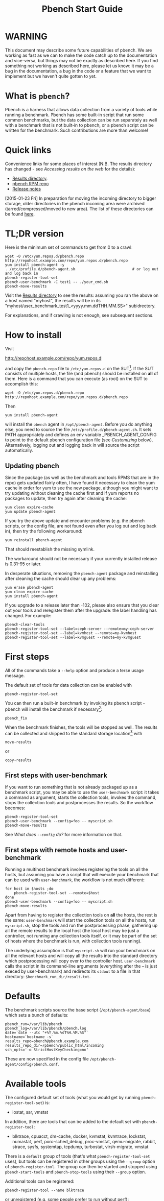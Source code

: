 #+AUTHOR:
#+TITLE: Pbench Start Guide
#+OPTIONS: ^:{}
#+HTML_DOCTYPE: html5
# +INFOJS_OPT: view:overview toc:t

# +HTML: <noscript><a href="http://pbench.example.com">No JS version</a></noscript>

* WARNING
This document may describe some future capabilities of pbench. We are
working as fast as we can to make the code catch up to the
documentation and vice-versa, but things may not be exactly as
described here. If you find something not working as described here,
please let us know: it may be a bug in the documentation, a bug in
the code or a feature that we want to implement but we haven't quite
gotten to yet.

* What is =pbench=?
Pbench is a harness that allows data collection from a variety of tools
while running a benchmark. Pbench has some built-in script that run some
common benchmarks, but the data collection can be run separately as well
with a benchmark that is not built-in to pbench, or a pbench script can
be written for the benchmark. Such contributions are more than welcome!

* Quick links
Convenience links for some places of interest (N.B. The results directory has changed - see
[[*Accessing results on the web][Accessing results on the web]] for the details):

- [[http://pbench.example.com/results/][Results directory]].
- [[http://pbench.example.com/repo][pbench RPM repo]]
- [[http://pbench.example.com/doc/RELEASE-NOTES.html][Release notes]]


[2015-01-23 Fri] In preparation for moving the incoming directory to bigger storage,
older directories in the pbench incoming area were archived (tarred/compressed/moved
to new area). The list of these directories can be found [[./archived-directories.html][here]].


* TL;DR version
Here is the minimum set of commands to get from 0 to a crawl:
#+BEGIN_EXAMPLE
wget -O /etc/yum.repos.d/pbench.repo http://repohost.example.com/repo/yum.repos.d/pbench.repo
yum install pbench-agent -y
. /etc/profile.d/pbench-agent.sh                          # or log out and log back in
pbench-register-tool-set
pbench-user-benchmark -C test1 -- ./your_cmd.sh
pbench-move-results
#+END_EXAMPLE

Visit the [[http://pbench.example.com/results/][Results directory]] to see the results: assuming you ran the
above on a host named "myhost", the results will be in its
"myhost/user_benchmark_test1_<yyyy.mm.ddTHH.MM.SS>" subidrectory.

For explanations, and if crawling is not enough, see subsequent sections.

* How to install

Visit

http://repohost.example.com/repo/yum.repos.d

and copy the =pbench.repo= file to =/etc/yum.repos.d= on the SUT[fn:8]. If the SUT
consists of multiple hosts, the file (and pbench) should be installed on *all*
of them. Here is a command that you can execute (as root) on the SUT to accomplish
this:
#+BEGIN_EXAMPLE
wget -O /etc/yum.repos.d/pbench.repo http://repohost.example.com/repo/yum.repos.d/pbench.repo
#+END_EXAMPLE
Then
#+BEGIN_EXAMPLE
yum install pbench-agent
#+END_EXAMPLE
will install the =pbench= agent in =/opt/pbench-agent=. Before you do
anything else, you need to source the file
=/etc/profile.d/pbench-agent.sh=. It sets PATH appropriately and
defines an env variable _PBENCH_AGENT_CONFIG to point to the default pbench
configuration file (see [[*Customizing][Customizing]] below). Alternatively, logging out
and logging back in will source the script automatically.

** Updating pbench
Since the package (as well as the benchmark and tools RPMS that are in
the repo) gets updated fairly often, I have found it necessary to
clean the yum cache in order for yum to see the new package, although
you might want to try updating without cleaning the cache first and if
yum reports no packages to update, then try again after cleaning the cache:
#+BEGIN_EXAMPLE
yum clean expire-cache
yum update pbench-agent
#+END_EXAMPLE

If you try the above update and encounter problems (e.g. the pbench
scripts, or the config file, are not found even after you log out and
log back in), then try the following workaround:
#+BEGIN_EXAMPLE
yum reinstall pbench-agent
#+END_EXAMPLE
That should reestablish the missing symlink.

The workaround should not be necessary if your currently installed
release is 0.31-95 or later.

In desperate situations, removing the =pbench-agent= package and reinstalling
after cleaning the cache should clear up any problems:
#+BEGIN_EXAMPLE
yum erase pbench-agent
yum clean expire-cache
yum install pbench-agent
#+END_EXAMPLE

If you upgrade to a release later than -102, please also ensure that
you clear out your tools and reregister them after the upgrade: the
label handling has changed. For example:
#+BEGIN_EXAMPLE
pbench-clear-tools
pbench-register-tool-set --label=ceph-server --remote=my-ceph-server
pbench-register-tool-set --label=kvmhost --remote=my-kvmhost
pbench-register-tool-set --label=kvmguest --remote=my-kvmguest
#+END_EXAMPLE

* First steps
All of the commands take a =--help= option and produce a terse
usage message.

The default set of tools for data collection can be enabled with

#+BEGIN_EXAMPLE
pbench-register-tool-set
#+END_EXAMPLE

You can then run a built-in benchmark by invoking its pbench script -
pbench will install the benchmark if necessary[fn:1]:

#+BEGIN_EXAMPLE
pbench_fio
#+END_EXAMPLE

When the benchmark finishes, the tools will be stopped as well. The
results can be collected and shipped to the standard storage location[fn:2]
with
#+BEGIN_EXAMPLE
move-results
#+END_EXAMPLE
or
#+BEGIN_EXAMPLE
copy-results
#+END_EXAMPLE

** First steps with user-benchmark
If you want to run something that is not already packaged up as a benchmark script,
you may be able to use the =user-benchmark= script: it takes a command as argument,
starts the collection tools, invokes the command, stops the collection tools and
postprocesses the results. So the workflow becomes:
#+BEGIN_EXAMPLE
pbench-register-tool-set
pbench-user-benchmark --config=foo -- myscript.sh
pbench-move-results
#+END_EXAMPLE
See [[*What does =--config= do?][What does =--config= do?]] for more information on that.

** First steps with remote hosts and user-benchmark
Running a multihost benchmark involves registering the tools on all the hosts,
but assuming you have a script that will execute your benchmark that can be
used with =user-benchmark=, the workflow is not much different:
#+BEGIN_EXAMPLE
for host in $hosts ;do
    pbench-register-tool-set --remote=$host
done
pbench-user-benchmark --config=foo -- myscript.sh
pbench-move-results
#+END_EXAMPLE
Apart from having to register the collection tools on *all* the hosts, the rest
is the same: =user-benchmark= will start the collection tools on all the hosts,
run =myscript.sh=, stop the tools and run the postprocessing phase, gathering up
all the remote results to the local host (the local host may be just a controller,
not running any collection tools itself, or it may be part of the set of hosts where
the benchmark is run, with collection tools running).

The underlying assumption is that =myscript.sh= will run your
benchmark on all the relevant hosts and will copy all the results into
the standard directory which postprocessing will copy over to the
controller host. =user-benchmark= calls the script in its command-line
arguments (everything after the -- is just execed by user-benchmark)
and redirects its =stdout= to a file in that directory:
=$benchmark_run_dir/result.txt=.

* Defaults
The benchmark scripts source the base script (=/opt/pbench-agent/base=)
which sets a bunch of defaults:

#+BEGIN_EXAMPLE
pbench_run=/var/lib/pbench
pbench_log=/var/lib/pbench/pbench.log
date=`date --utc "+%Y.%m.%dT%H.%M.%S"`
hostname=`hostname -s`
results_repo=pbench@pbench.example.com
results_repo_dir=/pbench/public_html/incoming
ssh_opts='-o StrictHostKeyChecking=no'
#+END_EXAMPLE

These are now specified in the config file
=/opt/pbench-agent/config/pbench.conf=.

* Available tools
The configured default set of tools (what you would get by running
=pbench-register-tool-set=) is:
- iostat, sar, vmstat

In addition, there are tools that can be added to the default set
with =pbench-register-tool=:
- blktrace, cpuacct, dm-cache, docker, kvmstat, kvmtrace, lockstat,
  numastat, perf, porc-sched_debug, proc-vmstat, qemu-migrate, rabbit,
  strace, sysfs, systemtap, tcpdump, turbostat, virsh-migrate, vmstat
There is a =default= group of tools (that's what =pbench-register-tool-set= uses), but
tools can be registered in other groups using the =--group= option of =pbench-register-tool=.
The group can then be started and stopped using =pbench-start-tools= and =pbench-stop-tools=
using their =--group= option.

Additional tools can be registered:
#+BEGIN_EXAMPLE
pbench-register-tool --name blktrace
#+END_EXAMPLE
or unregistered (e.g. some people prefer to run without perf):
#+BEGIN_EXAMPLE
pbench-unregister-tool --name perf
#+END_EXAMPLE

Note that perf is run in a "low overhead" mode with options "record -a
--freq=100", but if you want to run it differently, you can always
unregister it and register it again with different options:

#+BEGIN_EXAMPLE
pbench-unregister --name=perf
pbench-register-tool --name=perf -- --record-opts="record -a --freq=200"
#+END_EXAMPLE

Tools can be also be registered, started and stopped on remote hosts
(see the =--remote= option described in [[*What does =--remote= do?][What does =--remote= do?]]).

* Available benchmark scripts

Pbench provides a set of pre-packaged script to run some common benchmarks
using the collection tools and other facilities that pbench provides.  These
are found in the =bench-scripts= directory of the pbench installation
(=/opt/pbench-agent/bench-scripts= by default). The current set consists of

- =pbench-fio=
- =pbench-linpack=
- =pbench-uperf=
- =pbench-user-benchmark= (see [[*Running pbench collection tools with an arbitrary benchmark][Running pbench collection tools with an arbitrary benchmark]] below for more on this)

Note that in many of these scripts the default tool group is hard-wired: if you want them to run
a different tool group, you need to edit the script[fn:4].

* Utility scripts
This section is needed as preparation for the [[*Second steps][Second steps]] section below.

Pbench uses a bunch of utility scripts to do common operations. There
is a common set of options for some of these: =--name= to specify a
tool, =--group= to specify a tool group, =--with-options= to list or
pass options to a tool, =--remote= to operate on a remote host
(see entries in the [[*FAQ][FAQ]] section below for more
details on these options).

The first set is for registering and unregistering tools and getting
some information about them:

- =list-tools= :: list the tools in the default group or in the
     specified group; with the --name option, list the groups that the
     named tool is in. TBD: how do you list *all* available tools
     whether in a group or not?
- =register-tool-set= :: call =register-tool= on each tool in the default list.
- =register-tool= :: add a tool to a tool group (possibly remotely).
- =unregister-tool= :: remove a tool from a tool group (possibly remotely).
- =clear-tools= :: remove a tool or all tools from a specified tool
     group (including remotely).

The second set is for controlling the running of tools --
=start-tools= and =stop-tools=, as well as =postprocess-tools= below,
take =--group=, =--dir= and =--iteration= options: which group of
tools to start/stop/postprocess, which directory to use to stash
results and a label to apply to this set of results. =kill-tools= is
used to make sure that all running tools are stopped: having a bunch
of tools from earlier runs still running has been know to happen and
is the cause of many problems (slowdowns in particular):

- =start-tools= :: start a group of tools, stashing the results in the
     directory specified by =--dir=.
- =stop-tools= :: stop a group of tools.
- =kill-tools= :: make sure that no tools are running to pollute the
     environment.

The third set is for handling the results and doing cleanup:
- =postprocess-tools= :: run all the relevant postprocessing scripts
     on the tool output - this step also gathers up tool output from
     remote hosts to the local host in preparation for copying it to
     the results repository.
- =clear-results= :: start with a clean slate.
- =copy-results= :: copy results to the results repo.
- =move-results= :: move the results to the results repo and delete
     them from the local host.
- =edit-prefix= :: change the directory structure of the results
     (see the [[*Accessing results on the web][Accessing results on the web]] section below for details).
- =cleanup= :: clean up the pbench run directory - after this step,
     you will need to register any tools again.

=register-tool-set=, =register-tool= and =unregister-tool= can also
take a =--remote= option (see [[*What does =--remote= do?][What does =--remote= do?]]) in order to
allow the starting/stopping of tools and the postprocessing of results
on multiple remote hosts.

There is also a set of miscellaneous tools for doing various and
sundry things - although the name of the script indicates its purpose,
if you want more information on these, read the code :-)
- avg-stddev
- bind-ethernet-ints-to-node
- check-vcpu-prio.sh
- cpu-hog
- disable-ht
- log-timestamp
- offline-node-cpus
- set-vcpu-prio-rt.sh
- sync-clocks
- wait-until-sshable

* Second steps

WARNING: It is *highly* recommended that you use one of the =pbench_<benchmark>=
scripts for running your benchmark. If one does not exist already, you might be
able to use the =user_benchmark= script to run your own script. The advantage
is that these scripts already embody some conventions that pbench and associated
tools depend on, e.g. using a timestamp in the name of the results directory to
make the name unique. If you cannot use =user_benchmark= and a =pbench_<benchmark>=
script does not exist already, consider writing one or helping us write one. The
more we can encapsulate all these details into generally useful tools, the easier
it will be for everybody: people running it will not need to worry about all these
details and people maintaining the system will not have to fix stuff because the
script broke some assumptions. The easiest way to do so is to crib an existing
=pbench_<benchmark>= script, e.g =pbench_fio=.

Once collection tools have been registered, the work flow of a
benchmark script is as follows:
- Process options (see [[*Benchmark scripts options][Benchmark scripts options]]).
- Check that the necessary prerequisites are installed and if not, install them.
- Iterate over some set of benchmark characteristics
  (e.g. =pbench_fio= iterates over a couple test types: read, randread
  and a bunch of block sizes), with each iteration doing the following:
  + create a benchmark_results directory
  + start the collection tools
  + run the benchmark
  + stop the collection tools
  + postprocess the collection tools data

The tools are started with an invocation of =start-tools= like this:
#+BEGIN_EXAMPLE
start-tools --group=$group --iteration=$iteration --dir=$benchmark_tools_dir
#+END_EXAMPLE
where the group is usually "default" but can be changed to taste as
described above, iteration is a benchmark-specific tag that
disambiguates the separate iterations in a run (e.g. for =pbench_fio=
it is a combination of a count, the test type, the block size and a
device name), and the benchmark_tools_dir specifies where the collection
results are going to end up (see the [[*Results structure][Results structure]] section for much
more detail on this).

The stop invocation is exactly parallel, as is the postprocessing invocation:
#+BEGIN_EXAMPLE
stop-tools --group=$group --iteration=$iteration --dir=$benchmark_tools_dir
postprocess-tools --group=$group --iteration=$iteration --dir=$benchmark_tools_dir
#+END_EXAMPLE


** Benchmark scripts options

Generally speaking, benchmark scripts do not take any pbench-specific
options except =--config= (see [[*What does =--config= do?][What does =--config= do?]]  below).
Other options tend to be benchmark-specific[fn:5].

** Collection tools options

=--help= can be used to trigger the usage message on all of the tools (even though it's
an invalid option for many of them). Here is a list of gotcha's:

- blktrace: you need to pass =--devices=/dev/sda,/dev/sdb= when you register the tool:
  #+BEGIN_EXAMPLE
  register-tool --name=blktrace [--remote=foo] -- --devices=/dev/sda,/dev/sdb
  #+END_EXAMPLE
  There is no default and leaving it empty causes errors in
  postprocessing (this should be flagged).

** Utility script options

Note that =move-results=, =copy-results= and =clear-results= always
assume that the run directory is the default =/var/lib/pbench=.

=move-results= and =copy-results= now (starting with pbench version 0.31-108gf016ed6)
take a =--prefix= option. This is explained in the [[*Accessing results on the web][Accessing results on the web]] section
below.

Note also that =start/stop/postprocess-tools= *must* be called with exactly the same
arguments. The built-in benchmark scripts do that already, but if you go your own way,
make sure to follow this dictum.

- =--dir= :: specify the run directory for all the collections tools. This argument
     *must* be used by =start/stop/postrprocess-tools=, so that all the results files
     are in known places:
     #+BEGIN_EXAMPLE
     start-tools --dir=/var/lib/pbench/foo
     stop-tools  --dir=/var/lib/pbench/foo
     postprocess-tools --dir=/var/lib/pbench/foo
     #+END_EXAMPLE
- =--remote= :: specify a remote host on which a collection tools (or set of collection tools)
     is to be registered:
     #+BEGIN_EXAMPLE
     register-tool --name=<tool> --remote=<host>
     #+END_EXAMPLE

* Running pbench collection tools with an arbitrary benchmark


If you want to take advantage of pbench's data collection and other
goodies, but your benchmark is not part of the set above (see [[*Available benchmark
 scripts][Available benchmark scripts]]),
or you want to run it differently so
that the pre-packaged script does not work for you, that's no problem
(but, if possible, heed the [[*Second steps][WARNING]] above). The various pbench phases
can be run separately and you can fit your benchmark into the
appropriate slot:
#+BEGIN_EXAMPLE
group=default
benchmark_tools_dir=TBD

register-tool-set --group=$group
start-tools --group=$group --iteration=$iteration --dir=$benchmark_tools_dir
<run your benchmark>
stop-tools --group=$group --iteration=$iteration --dir=$benchmark_tools_dir
postprocess-tools --group=$group --iteration=$iteration --dir=$benchmark_tools_dir
copy-results
#+END_EXAMPLE
Often, multiple experiments (or "iterations") are run as part of a single run. The modified
flow then looks like this:
#+BEGIN_EXAMPLE
group=default
experiments="exp1 exp2 exp3"
benchmark_tools_dir=TBD

register-tool-set --group=$group
for exp in $experiments ;do
    start-tools --group=$group --iteration=$exp
    <run the experiment>
    stop-tools --group=$group --iteration=$exp
    postprocess-tools --group=$group --iteration=$exp
done
copy-results
#+END_EXAMPLE

Alternatively, you may be able to use the =user-benchmark= script as follows:
#+BEGIN_EXAMPLE
user-benchmark --config="specjbb2005-4-JVMs" -- my_benchmark.sh
#+END_EXAMPLE
which is going to run =my_benchmark.sh= in the =<run your benchmark>=
slot above. Iterations and such are your responsibility.

=user-benchmark= can also be used for a somewhat more specialized
scenario: sometimes you just want to run the collection tools for a
short time while your benchmark is running to get an idea of how the
system looks. The idea here is to use =user-benchmark= to run a sleep
of the appropriate duration in parallel with your benchmark:
#+BEGIN_EXAMPLE
user-benchmark --config="specjbb2005-4-JVMs" -- sleep 10
#+END_EXAMPLE
will start data collection, sleep for 10 seconds, then stop data collection
and gather up the results. The config argument is a tag to distinguish this data
collection from any other: you will probably want to make sure it's unique.

This works well for one-off scenarios, but for repeated usage on well defined phase
changes you might want to investigate [[*Triggers][Triggers]].

* Remote hosts

Note that from latest version onwards, we would like to have a file at
http://pbench.example.com/pbench-archive-host where the FQDN
of the pbench web-server lies and the results would be pushed here. Currently it
is =archivehost.example.com=. This would mean, if in future, we would like
to change the central server settings, we wouldn't want the users to upgrade to a latest
version of pbench. Rather, just change the FQDN in this hosted file and then new results
would automatically be pushed to the updated location.

** Multihost benchmarks

Usually, a multihost benchmark is run using a host that acts as the "controller"
of the run. There is a set of hosts on which data collection is to be performed while
the benchmark is running. The controller may or may not be itself part of that set.
In what follows, we assume that the controller has password-less ssh access to the
relevant hosts.

The recommended way to run your workload is to use the generic =user-benchmark= script.
The workflow in that case is:

- Register the collection tools on *each* host in the set:
#+BEGIN_EXAMPLE
for host in $hosts ;do
    register-tool-set --remote=$host

#+END_EXAMPLE
- Invoke =user-benchmark= with your workload generator as argument: that will start the
  collection tools on all the hosts and then run your workload generator; when that
  finished, it will stop the collection tools on all the hosts and then run the postprocessing
  phase which will gather the data from all the remote hosts and run the postprocessing tools
  on everything.
- Run =copy-results= or =move-results= to upload the data to the results server.

If you cannot use the =user-benchmark= script, then the process becomes more manual.
The workflow is:

- Register the collection tools on *each* host as above.
- Invoke =start-tools= on the controller: that will start data collection on
  all of the remote hosts.
- Run the workload generator.
- Invoke =stop-tools= on the controller: that will stop data collection on
  all of the remote hosts.
- Invoke =postprocess-tools= on the controller: that will gather all the data
  from the remotes and run the postprocessing tools on all the data.
- Run =copy-results= or =move-results= to upload the data to the results server.




* Customizing

Some characteristics[fn:3] of pbench are specified in config files and can be customized
by adding your own config file to override the default settings.

TBD


* Best practices

** Clear results
The =move-results= script removes the results directory (assumed to be
within the =/var/lib/pbench= hierarchy) after copying it the results
repo. But if there are previous results present (perhaps because
=move-results= was never invoked, or perhaps because =copy-results=
was invoked instead), =move-results= will copy *all* of them: you
probably do not want that.

It's a good idea in general to invoke =clear-results=, which cleans
=/var/lib/pbench=, *before* running your benchmark.

** Kill tools
If you interrupt a built-in benchmark script (or your own script perhaps),
the collection tools are *not* going to be stopped. If you don't stop them
explicitly, they can severely affect subsequent runs that you make. So it
is strongly recommended that you invoke =kill-tools= before you start your
run:
#+BEGIN_EXAMPLE
kill-tools --group=$group
#+END_EXAMPLE

** Clear tools
This tool will delete the tools.$group file on the local host as well
as on all the remote hosts specified therein.  After doing that, you
will need to re-register all the tools that you want to use. In
combination with =clear-results=, this tool creates a blank slate
where you can start from scratch. You probably don't want to call
this much, but it may be useful in certain isolated cases.

** Register tools
Some tools have *required* options[fn:9] and you *have* to specify
them when you register the tool. One example is the =blktrace= tool
which requires a =--devices=/dev/sda,dev/sdb== argument. =register-tool-set=
knows about such options for the default set of tools, but with other
tools, you are on your own.

The trouble is that registration does not invoke the tool and does not
know what options are required. So the best thing to do is invoke the
tool with =--help=: the =--help= option may or may not be recognized
by any particular tool, but either way you should get a usage message
that labels required options. You can then register the tool by using
an invocation similar to:
#+BEGIN_EXAMPLE
register-tool --name=blktrace -- --devices=/dev/sda,/dev/sdb
#+END_EXAMPLE

** Using =--dir=
If you use the tool scripts explicitly, specify =--dir=/var/lib/pbench/<run-id>=
so that all the data are collected in the specified directory. Also, save any data
that your benchmark produces inside that directory: that way, =move-results=
can move everything to the results warehouse.

Make the =<run-id>= as detailed as possible to disambiguate results. The built-in
benchmark scripts use the following form: =<benchmark>_<config>_<ts>=, e.g
#+BEGIN_EXAMPLE
fio_bagl-16-4-ceph_2014.12.15T15.58.51
#+END_EXAMPLE
where the =<config>= part (=bagl-16-4-ceph=) comes from the =--config= option and
can be as detailed as you want to make it.

** Using =--remote=
If you are running multihost benchmarks, we strongly encourage you to set up the
tool collections using =--remote=. Choose a driver host (which might or might not
participate in the tool data collection: in the first case, you register tools locally
as well as remotely; in the second, you just register them remotely) and run everything
from it. During the data collection phase, everything will be pulled off the remotes and
copied to the driver host, so it can be moved to the results repo as a single unit.
Consider also using =--label= to label sets of hosts - see [[*Using =--label=][Using =--label=]] for more information.

** Using =--label=
When you register remotes, =--label= can be used to give a meaningful
label to the results subdirectories that come from remote hosts. For
example, use =--label=server" (or client, or vm, or capsule or
whatever else is appropriate for your use case).

* Results handling

** Accessing results on the web

This section describes how to get to your results using a web browser. It describes
how =move-results= moves the results from your local controller to a centralized
location and what happens there. It also describes the =--prefix= option to =move-results=
(and =copy-results=) and a utility script, =edit-prefix=, that allows you to change how
the results are viewed.

N.B. This section applies to the pbench RPM version 0.31-108gf016ed6 and later. If you are
using an earlier version, please upgrade at your earliest convenience.

*** Where to go to see results

The canonical place is

http://resultshost.example.com/results/

There are subdirectories there for each controller host (the host on
which =move-results= was executed) and underneath those, there are
subdirectories for each pbench run.

The leaves of the hierarchy are actually symlinks that point to the
corresponding results directory in the old, flat =incoming/=
hierarchy. Direct access to =incoming/= is now deprecated (and will
eventually go away).

The advantage is that the =results/= hierarchy can be manipulated to
change one's view of the results[fn:10], while leaving the =incoming/=
hierarchy intact, so that tools manipulating it can assume a fixed
structure.

In the interim, a simple script is running once an hour creating any
missing links from =results/= to =incoming/=. It will be turned off
eventually after everybody has upgraded to this or a later version
of pbench.

*** =move-results= and its =--prefix= option

In order to make =move-results= more robust, it now packages up the
results in a tarball, computes an MD5 checksum, copies the tarball
to an archive area, checks that the MD5 checksum is still correct
and *then* deletes the results from one's local host.

The tarball is unpacked into the =incoming/= hierarchy by a cron script
which runs every minute (so there might be a short delay before the results
are available), and plants a symlink to the results directory in the =results/=
hierarchy.

Using the =--prefix== option to =move-results= affects where that
symlink is planted (and that's the only thing it affects). For
example, if your controller host is =alphaville= and the results name
is =fio__2015.03.30T13.33.15=, normally =move-results= would unpack
the tarball under =incoming/alphaville/fio__2015.03.30T13.33.15= and
plant a symlink pointing to that at =results/alphaville/fio__2015.03.30T13.33.15=.
But if you wanted to group all your fio results under  =results/alphaville/fio=, you
could instead say
#+BEGIN_EXAMPLE
move-results --prefix=fio
#+END_EXAMPLE
which would plant the link at =results/alphaville/fio/fio__2015.03.30T13.33.15=
instead of planting it at =results/alphaville/fio__2015.03.30T13.33.15=.

*** =edit-prefix=

What if you forget to use =--prefix= when calling =move-prefix=? Or
you want to reorganize further, perhaps pushing a set of results
further down in the =results/= hierarchy?

You can do that with =edit-prefix=. For example, continuing the example
above, suppose you want to push a bunch of results from =fio/= down another
level, perhaps to group all the fio results on a particular platform together:
#+BEGIN_EXAMPLE
edit-prefix --prefix=fio/dl980 fio/fio__2015.03.30T13.33.15 ...
#+END_EXAMPLE
would do that. The arguments *must* exist in the appropriate place in
the =results= hierarchy and the symlink at the leaf *must* point to an
existing result in the =incoming/= hierarchy. The links are then moved,
using the new prefix, to a different place in the =results/= hierarchy.

=edit-prefix= works similarly to =move-results=: it sends instruction to
the centralized results repository which are executed by a cron script
running once a minute; so it may take a bit before the change takes effect.

** Normalized directory structure

Andrew writes:
#+BEGIN_QUOTE
- All of the benchmark scripts use
  /var/lib/pbench/$benchmark-$config-$date/$iteration/reference-result/tools-$tool_group/
- This allows for 1-N iterations and 1-N samples per iteration. For
  example, user-benchmark uses
  /var/lib/pbench/user-benchmark-$config-$date/1/reference-result/
#+END_QUOTE

- A self-explanatory example of the above mentioned hierarchical pattern is as follows:

#+BEGIN_EXAMPLE
fio__2015.01.15T19.45.10/ --> $benchmark-$config-$date
├── 1-read-4KiB  --> $iteration
│   └── reference-result --> reference-result/
│       │  
│       └── tools-default --> tools-$tool_group/
│           ├── cmds
│           ├── iostat
│           ├── mpstat
│           ├── perf
│           ├── pidstat
│           ├── proc-interrupts
│           ├── proc-vmstat
│           ├── sar
│           └── turbostat
#+END_EXAMPLE

- =reference-results= :: This is calculated (based on standard deviation) as the best result from all the iterations, after the tests
     have ended. This is just a sym-link to one of the iterations, so as to make it easier for the user take a quick look at the results.

** CSV
Postprocessing now produces CSV files of the results. Each row consists
of a timestamp and a series of measures. The first row is a header row
with the labels.

The CSV files are directly used by the Javascript library that allows users
to view graphs. The library runs in the client browser and pulls the CSV file
from the server. If that file is large, there might be a substantial delay in
the rendering of the graphs. In certain cases, large files have caused browsers
to explode. The only known method to avoid that currently is to reduce the sampling
frequency and therefore make the files smaller. This is unsatisfactory and we
are working to mitigate this problem

** Results structure

*** Local results structure
Andrew writes:

#+BEGIN_QUOTE
To understand how data is arranged, you have to understand the
different requirements users & benchmarks might have:

The simplest use case is when a user just wants to get tool data for a
single measurement. For example, a user may run:

#+BEGIN_EXAMPLE
register-tool-set
dir=/var/lib/pbench/mytest
start-tools --dir=$dir
my-benchmark-script.sh
stop-tools --dir=$dir
postprocess-tools --dir=$dir
move-results
#+END_EXAMPLE

(the "my-benchmark-script.sh" above could be substituted by simply
waiting until whatever thing is happening is done, or a "sleep <x>",
etc)

The hierarchy is then pretty simple: =/var/lib/pbench/my-test= is the
base directory for this test, and the tool data is in
=tools-$tool_group=. Since they used the default tool group (they did
not specify an alternative), it's "tools-default". The base directory
is where a user should put any data regarding the workload (benchmark
result). So, in general, when processing a test result, the benchmark
data is in ./mytest, and the tool data for this benchmark is in
./mytest/tools-$tool_group/. These two are always tightly coupled to
ensure the tool data is always included in the benchmark result.

In the case above, the user has total control over the --dir name. The
"tools-default" is a fixed name, which originates from
"tools-$tool_group". This should not change. "./<dir>/tools-*" should
always be recognizable by other postprocessing scripts as the tools
data for test <dir>. If a user wants to identify this result uniquely,
the upper directory should be used, for example:

a first test:

#+BEGIN_EXAMPLE
 dir=/var/lib/pbench/mytest-using-containers
 start-tools --dir=$dir
 my-benchmark-script.sh --use-docker
 stop-tools --dir=$dir
 postprocess-tools --dir=$dir
 move-results
#+END_EXAMPLE

and then a second test:

#+BEGIN_EXAMPLE

dir=/var/lib/pbench/mytest-using-VMs
 start-tools --dir=$dir
 my-benchmark-script.sh --use-vms
 stop-tools --dir=$dir
 postprocess-tools --dir=$dir
 move-results
#+END_EXAMPLE

When a user uses a built-in pbench benchmark, the directory hierarchy
is maintained [and optionally expanded], but some of the directory
names (or rather a portion of the name) is under the control of the
pbench benchmark script. This is to maintain consistency across the
pbench benchmark scripts. The pbench benchmark scripts should include
a date in the base directory name and include contents from the
--config option.

Since many benchmarks actually have several measurements, an extra
level of directory is added to accommodate this. Instead of
/var/lib/pbench/<mytest>/tools-default, we usually end up with
/var/lib/pbench/<mytest>/<test-iteration[s]>/tools-default.

There are actually multiple reasons for the ./<test-iteration[s]>/
addition, as there are many reasons to have more than one test
execution for any given benchmark. These include (but are not limited
to):

1) a benchmark simply has multiple *different* tests.
2) a pbench benchmark script often tries to execute several benchmark
   configurations, varying things like load levels & different
   benchmark options, so the user does not have script these
   themselves.
3) benchmarks may need multiple samples of the exact same benchmark
   configuration to compute standard deviation.

An example of (1) is SPECcpu, where there are several completely
different tests, and they each should get their own result
sub-directory (./<test-iteration-X/), with its own tools-$tool_group
subdirectory. The "main" directory (/var/lib/pbench/<mytest>) includes
the overall result, and generally where any report generated would
reside.

An example of (2) is uperf, where by default this script runs several
configurations, varying message size, number of instances, and
protocol type. This can produce dozens of different results, all of
which need to be organized properly. Each unique configuration uses a
unique ./<iteration>/ directory under the main directory, each with
their own tools-$tool_group subdir.

An example of (3) is dbench, where by default 5 samples of the same
test are taken, Each of these results are kept in a ./<iteration>/
subdir. After the end of the tests, the dbench script computes the
standard deviation and even creates a symlink, "reference-result", to
the 1 iteration-dir that it's result closest to the sdtdev.

More than one of these uses for iterations can also be used. In fact,
uperf, uses iterations for both varying benchmark options (like
message sizes), but for each of those unique configurations, multiple
samples are taken to compute a standard deviation. This then involves
two levels of subdirs for the iterations. So, in this case, we have a
hierarchy like:

#+BEGIN_EXAMPLE
/var/lib/pbench/<my-test>
/var/lib/pbench/<my-test>/1-tcp-stream-1024k-1instance/
/var/lib/pbench/<my-test>/1-tcp-stream-1024k-1instance/sample1/
#+END_EXAMPLE

So, in summary:

1) tool data is always in a subdir of where the benchmark result is
   kept. The tool subdir starts with "tools-"

2) A benchmark result dir can be as high up as
   /var/lib/pbench/<mytest>/, or it can be 1 or two levels deeper,
   depending on the need for multiple test runs. Some kind of
   benchmark summary should always be in /var/lib/pbench/<mytest>.

I will cover remote tools in another comment section.
#+END_QUOTE

*** Remote results structure
When pbench tools are registered remotely, the structure described
above is followed on each host

Post-processing collects all the remote results locally.  The results
from each remote host are pushed down one level in the hierarchy, with
the name of the host (augmented by the value of the =--label= option if
applicable) providing the extra directory level at the top.

In addition, if local results are present, they are also pushed down
one level in the hierarchy with the name of the local host providing
the extra directory level at the top (this happens in the purely local
case as well, for uniformity's sake). Again, the value of the
=--label= option is used to augment the name if applicable.

* Advanced topics

** Triggers
Triggers are groups of tools that are started and stopped on specific events.
They are registered with =register-tool-trigger= using the =--start-trigger=
and =--stop-trigger= options. The output of the benchmark is piped into the
=tool-trigger= tool which detects the conditions for starting and stopping
the specified group of tools.

There are some commands specifically for triggers:

- =register-tool-trigger= :: register start and stop triggers for a tool group.
- =list-triggers= :: list triggers and their start/stop criteria.
- =tool-trigger= :: this is a Perl script that looks for the
     start-trigger and end-trigger markers in the benchmark's output,
     starting and stopping the appropriate group of tools when it
     finds the corresponding marker.

As an example, =pbench_dbench= uses three groups of tools: warmup, measurement
and cleanup. It registers these groups as triggers using

#+BEGIN_EXAMPLE
register-tool-trigger --group=warmup --start-trigger="warmup" --stop-trigger="execute"
register-tool-trigger --group=measurement --start-trigger="execute" --stop-trigger="cleanup"
register-tool-trigger --group=cleanup --start-trigger="cleanup" --stop-trigger="Operation"
#+END_EXAMPLE

It then pipes the output of the benchmark into =tool-trigger=:

#+BEGIN_EXAMPLE
$benchmark_bin --machine-readable --directory=$dir --timelimit=$runtime
               --warmup=$warmup --loadfile $loadfile $client |
	           tee $benchmark_results_dir/result.txt |
               tool-trigger "$iteration" "$benchmark_results_dir" no
#+END_EXAMPLE

=tool-trigger= will then start the warmup group when it encounters the
string "warmup" in the benchmark's output and stop it when it
encounters "execute". It will also start the measurement group when it
encounters "execute" and stop it when it encounters "cleanup" - and so
on.

Obviously, the start/stop conditions will have to be chosen with some
care to ensure correct actions.

* FAQ

** What does =--name= do?
This option is recognized by =register-tool= and =unregister-tool=: it
specifies the name of the tool that is to be (un)registered. =list-tools=
with the =--name= option list all the groups that contain the named tool[fn:7].

** What does =--config= do?

This option is recognized by the benchmark scripts (see [[*Available benchmark scripts][Available benchmark
scripts]] above) which use it as a tag for the directory where the benchmark is
going to run. The default value is empty.  The run directory for the benchmark
is constructed this way:

#+BEGIN_EXAMPLE
${pbench_run}/${benchmark}_${config}_${date}
#+END_EXAMPLE

where =$pbench_run= and =$date= are set by the =/opt/pbench-agent/base= script
and =$benchmark= is set to the obvious value by the benchmark script; e.g. a
fio run with config=foo would run in the directory
=/var/lib/pbench/fio_foo_2014.11.10T15.47.04=.

** What does =--dir= do?

This option is recognized by =start-tools=, =stop-tools=,
=tool-trigger= and =postprocess-tools=.  It specifies the directory
where the tools are going to stash their data. The default value is =/tmp=.
Each group then uses it as a prefix for its own stash, which has the form
=$dir/tools-$group=. Part of the stash is the set of cmds to start and stop
the tools - they are stored in =$dir/tools-$group/cmds=. The output of the
tool is in =$dir/tools-$group/$tool.txt=.

This option *has* to be specified identically for each command when
invoking these commands (actually, each of the commands should be invoked
with the identical set of *all* options, not just =--dir=.)

If you use these tools explicitly (i.e. you don't use one of the
benchmark scripts), it is *highly* recommended that you specify this
option explicitly and not rely on the =/tmp= default. For one, you
should make sure that different iterations of your benchmark use a
*different* value for this option, otherwise later results will
overwrite earlier ones.

*N.B.* If you want to run =move-results= or =copy-results= after the
end of the run, your resuls should be under =/var/lib/pbench=:
=move/copy-results= does not know anything about your choice for this
option; it only looks in =/var/lib/pbench= for results to upload. So
if you are planning to use =move/copy-results=, make sure that the
specified directory is a subdirectory of =/var/lib/pbench=.

** What does =--remote= do?
pbench can register tools on remote hosts, start them and stop them remotely and gather up
the results from the remote hosts for post-processing. The model is that one has a controller
or orchestrator and a bunch of remote hosts that participate in the benchmark run.

The pbench setup is as follows: =register-tool-set= or =register-tool=
is called on the controller with the =--remote= option, once for each
remote host:
#+BEGIN_EXAMPLE
for remote in $remotes ;do
    register-tool-set --remote=$remote --label=foo --group=$group
done
#+END_EXAMPLE
That has two effects: it adds a stanza for the tool to
the appropriate =tools.$group= file on the remote host and it also adds
a stanza like this to the controller =tools.$group= file:
#+BEGIN_EXAMPLE
remote@<host>:<label>
#+END_EXAMPLE
The label is optionally specified with =--label= and is empty by default.

When =start-tools= is called on the controller, it starts the local
collection (if any), but it also interprets the above stanzas and
starts the appropriate tools on the remote hosts. Similarly for
=stop-tools= and =postprocess-tools=.

** What does =--label= do?
TBD
** How to add a collection tool
Tool scripts are mostly boilerplate: they need to take a standard set
of commands (--install, --start, --stop, --postprocess) and a standard
set of options (--iteration, --group, --dir, --interval,
--options). Consequently, the easiest thing to do is to take an
existing script and modify it slightly to call the tool of your
choice. I describe here the case of turbostat.

There are some tools that timestamp each output stanza; there are others
that do not. In the former case, make sure to use whatever option the tool
requires to include such timestamps (e.g. vmstat -t on RHEL6 or RHEL7 - but
strangely *not* on Fedora 20 - will produce such timestamps).

There are some tools that are included in the default installation -
others need to be installed separately. Turbostat is not always
installed by default, so the tool script installs the
package (which is named differently on RHEL6 and RHEL7) if necessary.
In some cases (e.g. the sysstat tools), we provide an RPM in the pbench
repo and the tool script makes sure to install that if necessary.

The only other knowledge required is where the tool executable resides
(usually /usr/bin/<tool> or /usr/local/bin/<tool> - /usr/bin/turbostat
in this case) and the default options to pass to the tool (which can
be modified by passing --options to the tool script).

So here are the non-boilerplate portions of the [[https://github.com/distributed-system-analysis/pbench/tree/tool-scripts/turbostat][turbostat]] tool
script. The first interesting part is to set =tool_bin= to point to
the binary:
#+BEGIN_EXAMPLE
# Defaults
tool=$script_name
tool_bin=/usr/bin/$tool
#+END_EXAMPLE
This only works if the script is named the same as the tool, which
is encouraged. If the installed location of your tool is not =/usr/bin=,
then adjust accordingly.

Since turbostat does not provide a timestamp option, we define a
datalog script to add timestamps (no need for that for vmstat e.g.)
and use that as the tool command:
#+BEGIN_EXAMPLE
case "$script_name" in
    turbostat)
	tool_cmd="$script_path/datalog/$tool-datalog $interval $tool_output_file"
	;;
esac
#+END_EXAMPLE
The [[https://github.com/distributed-system-analysis/pbench/tree/tool-scripts/datalog/turbostat-datalog][datalog script]] uses the =log-timestamp= pbench utility to timestamp the
output. It will then be up to the postprocessing script to tease out the data
appropriately.

The last interesting part dispatches on the command - the install is turbostat-specific,
but the rest is boilerplate: =--start= just executes the =tool_cmd= as defined above
and stashes away the pid, so that =--stop= can kill the command later; =--postprocess=
calls the separate post-processing script (see below):
#+BEGIN_EXAMPLE
release=$(awk '{x=$7; split(x, a, "."); print a[1];}' /etc/redhat-release)
case $release in
    6)
        pkg=cpupowerutils
        ;;
    7)
        pkg=kernel-tools
        ;;
    *)
        # better be installed already
        ;;
esac

case "$mode" in
    install)
	if [ ! -e $tool_bin ]; then
            yum install $pkg
	        echo $script_name is installed
	else
	        echo $script_name is installed
	fi
    start)
	mkdir -p $tool_output_dir
	echo "$tool_cmd" >$tool_cmd_file
	debug_log "$script_name: running $tool_cmd"
	$tool_cmd >>"$tool_output_file" & echo $! >$tool_pid_file
	wait
	;;
    stop)
	pid=`cat "$tool_pid_file"`
	debug_log "stopping $script_name"
	kill $pid && /bin/rm "$tool_pid_file"
	;;
    postprocess)
	debug_log "postprocessing $script_name"
	$script_path/postprocess/$script_name-postprocess $tool_output_dir
	;;
esac
#+END_EXAMPLE

Finally, there is the post-processing tool: the simplest thing to do
is nothing.  That's currently the case for the [[https://github.com/distributed-system-analysis/pbench/tree/tool-scripts/postprocess/turbostat-postprocess][turbostat]]
post-processing tool, but ideally it should produce a JSON file with
the data points and an HTML file that uses the nv3 library to plot
the data graphically in a browser. See the [[https://github.com/distributed-system-analysis/pbench/tree/tool-scripts/postprocess][postprocess]] directory for
examples, e.g. [[https://github.com/distributed-system-analysis/pbench/tree/tool-scripts/postprocess/iostat-postprocess][the iostat postprocessing tool]].


** How to add a benchmark
TBD
** How do I collect data for a short time while my benchmark is running?

Running
#+BEGIN_EXAMPLE
user_benchmark -- sleep 60
#+END_EXAMPLE
will start whatever data collections are specified in the default tool
group, then sleep for 60 seconds. At the end of that period, it will
stop the running collections tools and postprocess the collected data.
Running move-results afterwards will move the results to the results
server as usual.

** I have a script to run my benchmark - how do I use it with pbench?
pbench is a set of building blocks, so it allows you to use it in many different
ways, but it also makes certain assumptions which if not satisfied, lead to problems.

Let's assume that you want to run a number of =iozone= experiments, each with different
parameters. Your script probably contains a loop, running one experiment each time around.
If you can change your script so that it executes *one* experiment specified by an argument,
then  the best way is to use the =user-benchmark= script:
#+BEGIN_EXAMPLE
register-tool-set
for exp in experiment1 experiment2 experiment3 ;do
    user-benchmark --config $exp -- my-script.sh $exp
done
move-results
#+END_EXAMPLE
The results are going to end up in directories named =/var/lib/pbench/user-benchmark_$exp_$ts=
for each experiment (unfortunately, the timestamp will be recalculated at the beginning of
each =user-benchmark= invocation), before being uploaded to the results server.

Alternatively, you can modify your script so that each experiment is wrapped with start/stop/postprocess-tools
and then call move-results at the end:
#+BEGIN_EXAMPLE
register-tool-set
for exp in experiment1 experiment2 experiment3 ;do
    start-tools
    <run the experiment>
    stop-tools
    postprocess-tools
done
move-results
#+END_EXAMPLE

* Footnotes

[fn:8] "System under test".

[fn:1] The current version of pbench-agent yum installs prebuilt RPMs of
various common benchmarks: dbench, fio, iozone, linpack, smallfile and uperf,
as well as the most recent version of the sysstat tools. We are planning to
add more benchmarks to the list: iperf, netperf, streams, maybe the phoronix
benchmarks. If you want some other benchmark (AIM7?), let us know.

[fn:2] The standard storage location currently is
http://resultshost.example.com/incoming but it is subject to change
without notice.

[fn:3] Only a few such characteristics exist today, but the plan is to move
more hardwired things into the config files from the scripts. If you need to
override some setting and have to modify scripts in order to do so, let us
know: that's a good candidate for the config file.

[fn:4] That will be handled by a configuration file in the future.

[fn:5] It is probably better to bundle these options in a configuration file,
but that's still WIP.

[fn:6] There is work-in-progress to provide a higher-level interface for this.

[fn:7]  A list of available tools in a specific group can be obtained with the
=--group= option of =list-tools=; unfortunately, there is no option to list
all available tools - the current workaround is to check the contents of
=/opt/pbench-agent/tool-scripts=.

[fn:9] Yes, I know: it's an oxymoron.

[fn:10] E.g. A performance engineer was NFS-mounting the =incoming/=
hierarchy, grouping his results under separate subdirectories for fio, iozone
and smallfile, and grouping them further under thematically created
subdirectories ("baremetal results for this configuration", "virtual host
results under that configuration" etc.), primarily because having them all in
a single directory was slow, as well as confusing. There were two problems
with this approach which motivated the prefix approach described above. One
was that the NFS export of the FUSE mount of the gluster volume that houses
the result is extremetly flakey. The other is that the =incoming/= hierarchy
is modified, which makes the writing of tools to extract data harder: they
have to figure out arbitrary changes, instead of being able to assume a fixed
structure.
